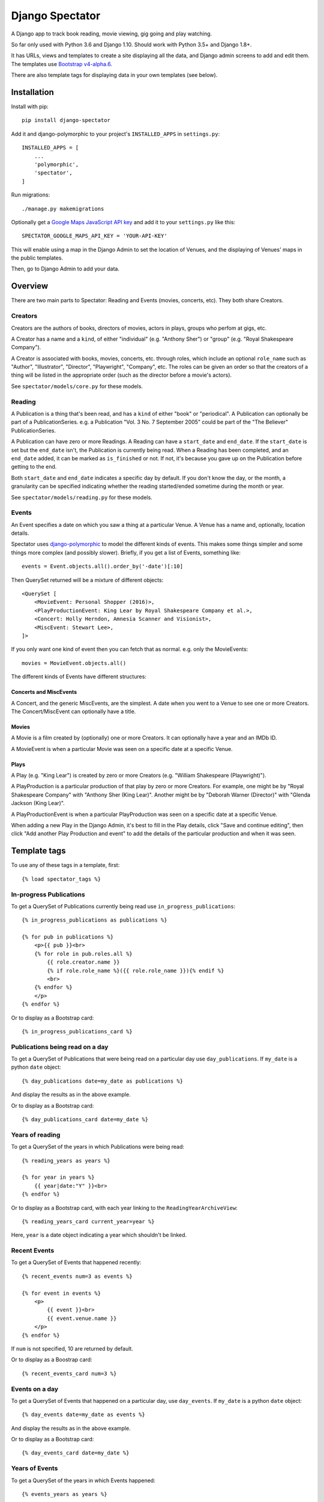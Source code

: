 ==================
 Django Spectator
==================

.. image:: https://travis-ci.org/philgyford/django-spectator.svg?branch=master
  :target: https://travis-ci.org/philgyford/django-spectator?branch=master

.. image:: https://coveralls.io/repos/github/philgyford/django-spectator/badge.svg?branch=master
  :target: https://coveralls.io/github/philgyford/django-spectator?branch=master

A Django app to track book reading, movie viewing, gig going and play watching.

So far only used with Python 3.6 and Django 1.10. Should work with Python
3.5+ and Django 1.8+.

It has URLs, views and templates to create a site displaying all the data, and
Django admin screens to add and edit them. The templates use `Bootstrap v4-alpha.6 <https://v4-alpha.getbootstrap.com>`_.

There are also template tags for displaying data in your own templates (see
below).


************
Installation
************

Install with pip::

    pip install django-spectator

Add it and django-polymorphic to your project's ``INSTALLED_APPS`` in ``settings.py``::

    INSTALLED_APPS = [
        ...
        'polymorphic',
        'spectator',
    ]

Run migrations::

    ./manage.py makemigrations

Optionally get a `Google Maps JavaScript API key <https://developers.google.com/maps/documentation/javascript/get-api-key>`_ and add it to your ``settings.py`` like this::

    SPECTATOR_GOOGLE_MAPS_API_KEY = 'YOUR-API-KEY'

This will enable using a map in the Django Admin to set the location of Venues,
and the displaying of Venues' maps in the public templates.

Then, go to Django Admin to add your data.


********
Overview
********

There are two main parts to Spectator: Reading and Events (movies, concerts, etc). They both share Creators.

Creators
========

Creators are the authors of books, directors of movies, actors in plays, groups who perfom at gigs, etc.

A Creator has a name and a ``kind``, of either "individual" (e.g. "Anthony Sher") or "group" (e.g. "Royal Shakespeare Company").

A Creator is associated with books, movies, concerts, etc. through roles, which
include an optional ``role_name`` such as "Author", "Illustrator", "Director",
"Playwright", "Company", etc. The roles can be given an order so that the
creators of a thing will be listed in the appropriate order (such as the
director before a movie's actors).

See ``spectator/models/core.py`` for these models.

Reading
=======

A Publication is a thing that's been read, and has a ``kind`` of either "book"
or "periodical". A Publication can optionally be part of a PublicationSeries.
e.g. a Publication "Vol. 3 No. 7 September 2005" could be part of the "The
Believer" PublicationSeries.

A Publication can have zero or more Readings. A Reading can have
a ``start_date`` and ``end_date``. If the ``start_date`` is set but the
``end_date`` isn't, the Publication is currently being read. When a Reading has
been completed, and an ``end_date`` added, it can be marked as ``is_finished``
or not. If not, it's because you gave up on the Publication before getting to
the end.

Both ``start_date`` and ``end_date`` indicates a specific day by default. If
you don't know the day, or the month, a granularity can be specified indicating
whether the reading started/ended sometime during the month or year.

See ``spectator/models/reading.py`` for these models.

Events
======

An Event specifies a date on which you saw a thing at a particular Venue.
A Venue has a name and, optionally, location details.

Spectator uses `django-polymorphic <https://django-polymorphic.readthedocs.io/en/stable/>`_ to model the different kinds of events. This makes some things simpler and some things more complex (and possibly slower). Briefly, if you get a list of Events, something like::

    events = Event.objects.all().order_by('-date')[:10]

Then QuerySet returned will be a mixture of different objects::

    <QuerySet [
        <MovieEvent: Personal Shopper (2016)>,
        <PlayProductionEvent: King Lear by Royal Shakespeare Company et al.>,
        <Concert: Holly Herndon, Amnesia Scanner and Visionist>,
        <MiscEvent: Stewart Lee>,
    ]>

If you only want one kind of event then you can fetch that as normal. e.g. only
the MovieEvents::

    movies = MovieEvent.objects.all()

The different kinds of Events have different structures:

Concerts and MiscEvents
-----------------------

A Concert, and the generic MiscEvents, are the simplest. A date when you
went to a Venue to see one or more Creators. The Concert/MiscEvent can
optionally have a title.

Movies
------

A Movie is a film created by (optionally) one or more Creators. It can
optionally have a year and an IMDb ID.

A MovieEvent is when a particular Movie was seen on a specific date at a specific Venue.

Plays
-----

A Play (e.g. "King Lear") is created by zero or more Creators (e.g. "William
Shakespeare (Playwright)").

A PlayProduction is a particular production of that play by zero or more
Creators. For example, one might be by "Royal Shakespeare Company" with
"Anthony Sher (King Lear)". Another might be by "Deborah Warner (Director)"
with "Glenda Jackson (King Lear)".

A PlayProductionEvent is when a particular PlayProduction was seen on
a specific date at a specific Venue.

When adding a new Play in the Django Admin, it's best to fill in the Play
details, click "Save and continue editing", then click "Add another Play Production and event" to add the details of the particular production and when it was seen.


*************
Template tags
*************

To use any of these tags in a template, first::

    {% load spectator_tags %}

In-progress Publications
========================

To get a QuerySet of Publications currently being read use
``in_progress_publications``::

    {% in_progress_publications as publications %}

    {% for pub in publications %}
        <p>{{ pub }}<br>
        {% for role in pub.roles.all %}
            {{ role.creator.name }}
            {% if role.role_name %}({{ role.role_name }}){% endif %}
            <br>
        {% endfor %}
        </p>
    {% endfor %}

Or to display as a Bootstrap card::

    {% in_progress_publications_card %}

Publications being read on a day
================================

To get a QuerySet of Publications that were being read on a particular day use
``day_publications``. If ``my_date`` is a python ``date`` object::

    {% day_publications date=my_date as publications %}

And display the results as in the above example.

Or to display as a Bootstrap card::

    {% day_publications_card date=my_date %}

Years of reading
================

To get a QuerySet of the years in which Publications were being read::

    {% reading_years as years %}

    {% for year in years %}
        {{ year|date:"Y" }}<br>
    {% endfor %}

Or to display as a Bootstrap card, with each year linking to the
``ReadingYearArchiveView``::

    {% reading_years_card current_year=year %}

Here, ``year`` is a date object indicating a year which shouldn't be linked.

Recent Events
=============

To get a QuerySet of Events that happened recently::

    {% recent_events num=3 as events %}

    {% for event in events %}
        <p>
            {{ event }}<br>
            {{ event.venue.name }}
        </p>
    {% endfor %}

If ``num`` is not specified, 10 are returned by default.

Or to display as a Boostrap card::

    {% recent_events_card num=3 %}

Events on a day
===============

To get a QuerySet of Events that happened on a particular day, use
``day_events``. If ``my_date`` is a python ``date`` object::

    {% day_events date=my_date as events %}

And display the results as in the above example.

Or to display as a Bootstrap card::

    {% day_events_card date=my_date %}

Years of Events
===============

To get a QuerySet of the years in which Events happened::

    {% events_years as years %}

    {% for year in years %}
        {{ year|date:"Y" }}<br>
    {% endfor %}

Or to display as a Bootstrap card, with each year linking to the
``EventYearArchiveView``::

    {% events_years_card current_year=year %}

Here, ``year`` is a date object indicating a year which shouldn't be linked.


*****************
Local development
*****************

``devproject/`` is a basic Django project to use the app locally. Use it like::

$ pip install -r devproject/requirements.txt
$ python setup.py develop
$ ./devproject/manage.py runserver

Run tests with tox. Install it with::

$ pip install tox

Run all tests in all environments like::

$ tox

To run tests in only one environment, specify it. In this case, Python 3.6 and Django 1.10::

$ tox -e py36-django110

To run a specific test, add its path after ``--``, eg::

$ tox -e py36-django110 -- tests.spectator.tests.test_models.CreatorTestCase.test_ordering

Running the tests in all environments will generate coverage output. There will also be an ``htmlcov/`` directory containing an HTML report. You can also generate these reports without running all the other tests::

$ tox -e coverage

Adding a new event type
=======================

* Add a child of the ``Event`` model, and a child of ``BaseRole`` for the through model and tests.
* Add factories for both event and role models.
* Add its admin.
* Add URLs and tests.
* Add Views and tests.
* Add count of objects in ``EventListView``.
* In ``events/event_list.html`` template, add tab.
* Add ``events/newtype_list.html`` and ``events/newtype_detail.html`` templates.
* Add to ``events/includes/event.html``.
* Add ``events/includes/newtype.html``.
* Add new type to ``core/creator_detail.html`` template.

``Concert`` and ``MiscEvent`` are almost identical at the moment. Scope for
refactoring?

